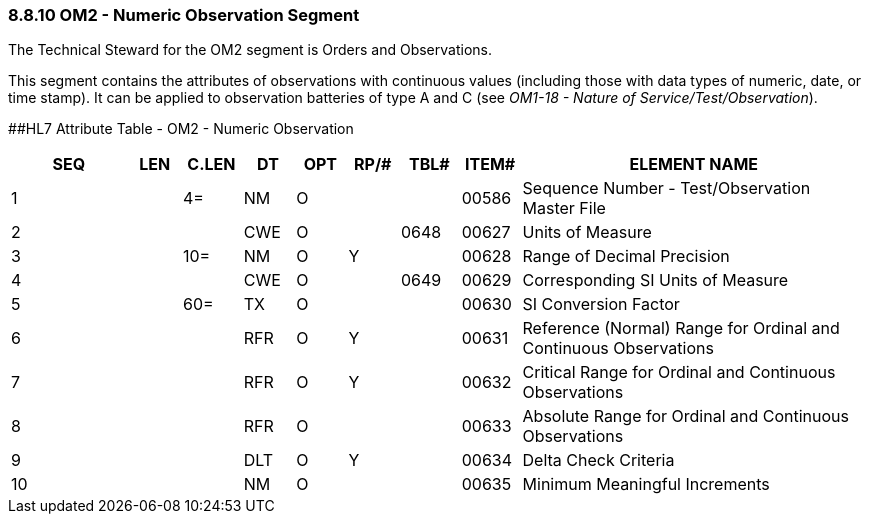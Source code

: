=== 8.8.10 OM2 - Numeric Observation Segment

The Technical Steward for the OM2 segment is Orders and Observations.

This segment contains the attributes of observations with continuous values (including those with data types of numeric, date, or time stamp). It can be applied to observation batteries of type A and C (see _OM1-18 - Nature of Service/Test/Observation_).

[#_Hlt480772502 .anchor]####HL7 Attribute Table - OM2 - Numeric Observation

[width="100%",cols="14%,6%,7%,6%,6%,6%,7%,7%,41%",options="header",]
|===
|SEQ |LEN |C.LEN |DT |OPT |RP/# |TBL# |ITEM# |ELEMENT NAME
|1 | |4= |NM |O | | |00586 |Sequence Number - Test/Observation Master File
|2 | | |CWE |O | |0648 |00627 |Units of Measure
|3 | |10= |NM |O |Y | |00628 |Range of Decimal Precision
|4 | | |CWE |O | |0649 |00629 |Corresponding SI Units of Measure
|5 | |60= |TX |O | | |00630 |SI Conversion Factor
|6 | | |RFR |O |Y | |00631 |Reference (Normal) Range for Ordinal and Continuous Observations
|7 | | |RFR |O |Y | |00632 |Critical Range for Ordinal and Continuous Observations
|8 | | |RFR |O | | |00633 |Absolute Range for Ordinal and Continuous Observations
|9 | | |DLT |O |Y | |00634 |Delta Check Criteria
|10 | | |NM |O | | |00635 |Minimum Meaningful Increments
|===


